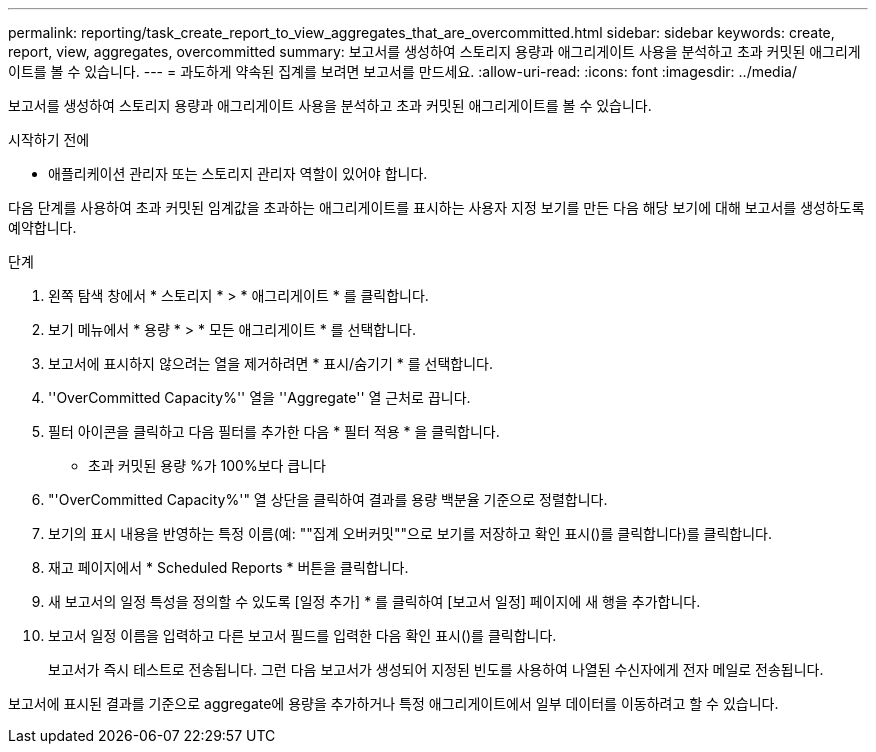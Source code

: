 ---
permalink: reporting/task_create_report_to_view_aggregates_that_are_overcommitted.html 
sidebar: sidebar 
keywords: create, report, view, aggregates, overcommitted 
summary: 보고서를 생성하여 스토리지 용량과 애그리게이트 사용을 분석하고 초과 커밋된 애그리게이트를 볼 수 있습니다. 
---
= 과도하게 약속된 집계를 보려면 보고서를 만드세요.
:allow-uri-read: 
:icons: font
:imagesdir: ../media/


[role="lead"]
보고서를 생성하여 스토리지 용량과 애그리게이트 사용을 분석하고 초과 커밋된 애그리게이트를 볼 수 있습니다.

.시작하기 전에
* 애플리케이션 관리자 또는 스토리지 관리자 역할이 있어야 합니다.


다음 단계를 사용하여 초과 커밋된 임계값을 초과하는 애그리게이트를 표시하는 사용자 지정 보기를 만든 다음 해당 보기에 대해 보고서를 생성하도록 예약합니다.

.단계
. 왼쪽 탐색 창에서 * 스토리지 * > * 애그리게이트 * 를 클릭합니다.
. 보기 메뉴에서 * 용량 * > * 모든 애그리게이트 * 를 선택합니다.
. 보고서에 표시하지 않으려는 열을 제거하려면 * 표시/숨기기 * 를 선택합니다.
. ''OverCommitted Capacity%'' 열을 ''Aggregate'' 열 근처로 끕니다.
. 필터 아이콘을 클릭하고 다음 필터를 추가한 다음 * 필터 적용 * 을 클릭합니다.
+
** 초과 커밋된 용량 %가 100%보다 큽니다


. "'OverCommitted Capacity%'" 열 상단을 클릭하여 결과를 용량 백분율 기준으로 정렬합니다.
. 보기의 표시 내용을 반영하는 특정 이름(예: ""집계 오버커밋""으로 보기를 저장하고 확인 표시()를 클릭합니다image:../media/blue_check.gif[""])를 클릭합니다.
. 재고 페이지에서 * Scheduled Reports * 버튼을 클릭합니다.
. 새 보고서의 일정 특성을 정의할 수 있도록 [일정 추가] * 를 클릭하여 [보고서 일정] 페이지에 새 행을 추가합니다.
. 보고서 일정 이름을 입력하고 다른 보고서 필드를 입력한 다음 확인 표시(image:../media/blue_check.gif[""])를 클릭합니다.
+
보고서가 즉시 테스트로 전송됩니다. 그런 다음 보고서가 생성되어 지정된 빈도를 사용하여 나열된 수신자에게 전자 메일로 전송됩니다.



보고서에 표시된 결과를 기준으로 aggregate에 용량을 추가하거나 특정 애그리게이트에서 일부 데이터를 이동하려고 할 수 있습니다.
